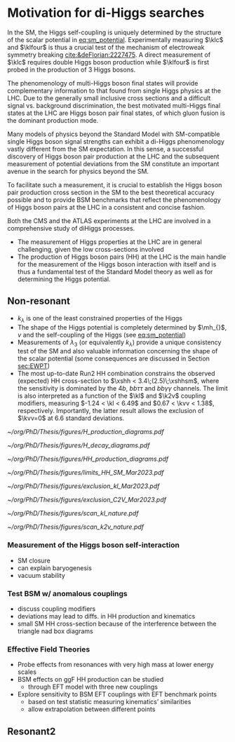 * Motivation for di-Higgs searches
In the SM, the Higgs self-coupling is uniquely determined by the structure of the scalar potential in [[eq:sm_potential]].
Experimentally measuring $\klc$ and $\klfour$ is thus a crucial test of the mechanism of electroweak symmetry breaking [[cite:&deFlorian:2227475]].
A direct measurement of $\klc$ requires double Higgs boson production while $\klfour$ is first probed in the production of 3 Higgs bosons.

The phenomenology of multi-Higgs boson final states will provide complementary information to that found from single Higgs physics at the LHC.
Due to the generally small inclusive cross sections and a difficult signal vs. background discrimination, the best motivated multi-Higgs final states at the \ac{LHC} are Higgs boson pair final states, of which gluon fusion is the dominant production mode.

Many models of physics beyond the Standard Model with \ac{SM}-compatible single Higgs boson signal strengths can exhibit a di-Higgs phenomenology vastly different from the \ac{SM} expectation.
In this sense, a successful discovery of Higgs boson pair production at the LHC and the subsequent measurement of potential deviations from the \ac{SM} constitute an important avenue in the search for physics beyond the \ac{SM}.

To facilitate such a measurement, it is crucial to establish the Higgs boson pair production cross section in the \ac{SM} to the best theoretical accuracy possible and to provide \ac{BSM} benchmarks that reflect the phenomenology of Higgs boson pairs at the LHC in a consistent and concise fashion.

Both the \ac{CMS} and the \ac{ATLAS} experiments at the \ac{LHC} are involved in a comprehensive study of diHiggs processes.

+ The measurement of Higgs properties at the LHC are in general challenging, given the low cross-sections involved
+ The production of Higgs boson pairs (HH) at the LHC is the main handle for the measurement of the Higgs boson interaction with itself and is thus a fundamental test of the Standard Model theory as well as for determining the Higgs potential.

** Non-resonant
+ $k_{\lambda}$ is one of the least constrained properties of the Higgs
+ The shape of the Higgs potential is completely determined by $\mh_{}$, $v$ and the self-coupling of the Higgs (see [[eq:sm_potential]])
+ Measurements of $\lambda_{3}$ (or equivalently $k_{\lambda}$) provide a unique consistency test of the SM and also valuable information concerning the shape of the scalar potential (some consequences are discussed in Section [[sec:EWPT]])
+ The most up-to-date Run2 HH combination constrains the observed (expected) HH cross-section to $\xshh < 3.4\;(2.5)\;\xshhsm$, where the sensitivity is dominated by the $4b$, $bb\tau\tau$ and $bb\gamma\gamma$ channels. The limit is also interpreted as a function of the $\kl$ and $\k2v$ coupling modifiers, measuring $-1.24 < \kl < 6.49$ and $0.67 < \kvv < 1.38$, respectively. Importantly, the latter result allows the exclusion of $\kvv=0$ at 6.6 standard deviations.

#+NAME: fig:H_production_diagrams
#+ATTR_LATEX: :width .9\textwidth
#+CAPTION: Feynman diagrams for the leading Higgs boson production processes. /a)/ gluon fusion /b)/ \ac{VBF} /c)/ associated production with a W or Z (V) boson /d)/ associated production with a top or bottom quark pair /e)/ associated production with a single top quark. Taken from [[cite:&higgs_10_years]].
[[~/org/PhD/Thesis/figures/H_production_diagrams.pdf]]

#+NAME: fig:HH_decay_diagrams
#+ATTR_LATEX: :width .6\textwidth
#+CAPTION: Feynman diagrams for the leading Higgs boson decay channels into: /g)/ heavy vector boson pairs /h)/ fermion anti-fermion pairs /i)/ photon pairs /j)/ $Z\gamma$. Taken from [[cite:&higgs_10_years]].
[[~/org/PhD/Thesis/figures/H_decay_diagrams.pdf]]

# #+NAME: fig:BSM_production_diagrams
# #+ATTR_LATEX: :width .5\textwidth
# #+CAPTION: Feynman diagrams for the leading \ac{BSM} HH pair production processes introduced by the \ac{EFT} approach. Three new couplings are thus introduced: $c_{2}$, $c_{2g}$ and $c_{2}$. /k)/ gluon fusion HH ("triangle") /l)/ gluon-fusion HH ("box") /m,n,o)/ \ac{VBF} HH.
# [[~/org/PhD/Thesis/figures/BSM_HH_production_diagrams.pdf]]

#+NAME: fig:HH_production_diagrams
#+ATTR_LATEX: :width .9\textwidth
#+CAPTION: Feynman diagrams for the leading H boson decay channels into: /g)/ heavy vector boson pairs /h)/ fermion anti-fermion pairs /i)/ photon pairs /j)/ Z$\gamma$. Taken from [[cite:&higgs_10_years]].
[[~/org/PhD/Thesis/figures/HH_production_diagrams.pdf]]

#+NAME: fig:HH_nonres_comb_xsec
#+ATTR_LATEX: :width .8\textwidth
#+CAPTION: Upper limits at 95% confidence level on the SM signal strength $\mu = \xshh / \xshhsm$. The inner (green) band and the outer (yellow) bands indicate the regions containing 68% and 95%, respectively, of the limits on $\mu$ expected under the background-only hypothesis. The quoted expected upper limits are evaluated with the postfit values of the uncertainties. Figure taken from [[cite:&summary_hig_twiki]].
[[~/org/PhD/Thesis/figures/limits_HH_SM_Mar2023.pdf]]

#+NAME: fig:HH_nonres_comb_kl
#+ATTR_LATEX: :width .85\textwidth
#+CAPTION: 95% confidence intervals on $\kl$ superimposed by the best fit value on this parameter. The blue (black) hashed band indicates the observed (expected) excluded regions, respectively. The band around the best fit value corresponds to the one sigma interval. The quoted expected upper limits are evaluated with the postfit values of the uncertainties.
[[~/org/PhD/Thesis/figures/exclusion_kl_Mar2023.pdf]]

#+NAME: fig:HH_nonres_comb_c2v
#+ATTR_LATEX: :width .85\textwidth
#+CAPTION: 95% confidence intervals on $\kvv$ superimposed by the best fit value on this parameter. The blue (black) hashed band indicates the observed (expected) excluded regions, respectively. The band around the best fit value corresponds to the one sigma interval.
[[~/org/PhD/Thesis/figures/exclusion_C2V_Mar2023.pdf]]

#+NAME: fig:scan_kl_nature
#+ATTR_LATEX: :width .9\textwidth
#+CAPTION: Combined expected and observed 95% CL upper limits on the HH production cross-section for different values of $\kl$, assuming the SM values for the modifiers of Higgs boson couplings to top quarks and vector bosons. The green and yellow bands represent the 1$\sigma$ and 2$\sigma$ extensions beyond the expected limit, respectively; the red solid line (band) shows the theoretical prediction for the HH production cross-section (its 1$\sigma$ uncertainty). The areas to the left and to the right of the hatched regions are excluded at the 95% CL. Taken from [[cite:&higgs_10_years]].
[[~/org/PhD/Thesis/figures/scan_kl_nature.pdf]]

#+NAME: fig:scan_k2v_nature
#+ATTR_LATEX: :width .9\textwidth
#+CAPTION: Combined expected and observed 95% CL upper limits on the HH production cross-section for different values of $\kvv$, assuming the SM values for the modifiers of Higgs boson couplings to top quarks and vector bosons. The green and yellow bands represent the 1$\sigma$ and 2$\sigma$ extensions beyond the expected limit, respectively; the red solid line (band) shows the theoretical prediction for the HH production cross-section (its 1$\sigma$ uncertainty). The areas to the left and to the right of the hatched regions are excluded at the 95% CL. Taken from [[cite:&higgs_10_years]].
[[~/org/PhD/Thesis/figures/scan_k2v_nature.pdf]]


*** Measurement of the Higgs boson self-interaction
+ SM closure
+ can explain baryogenesis
+ vacuum stability

*** Test \ac{BSM} w/ anomalous couplings
+ discuss coupling modifiers
+ deviations may lead to diffs. in HH production and kinematics
+ small SM HH cross-section because of the interference between the triangle nad box diagrams
  
*** Effective Field Theories
+ Probe effects from resonances with very high mass at lower energy scales
+ \ac{BSM} effects on ggF HH production can be studied
  + through EFT model with three new couplings

+ Explore sensitivity to \ac{BSM} \ac{EFT} couplings with \ac{EFT} benchmark points
  + based on test statistic measuring kinematics’ similarities
  + allow extrapolation between different points
    


** Resonant2
